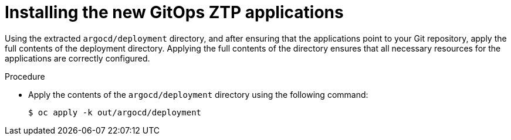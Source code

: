 // Module included in the following assemblies:
//
// *scalability_and_performance/ztp-deploying-disconnected.adoc

:_content-type: PROCEDURE
[id="ztp-installing-the-new-gitops-ztp-applications_{context}"]
= Installing the new GitOps ZTP applications

Using the extracted `argocd/deployment` directory, and after ensuring that the applications point to your Git repository, apply the full contents of the deployment directory. Applying the full contents of the directory ensures that all necessary resources for the applications are correctly configured.

.Procedure

* Apply the contents of the `argocd/deployment` directory using the following command:
+
[source,terminal]
----
$ oc apply -k out/argocd/deployment
----
